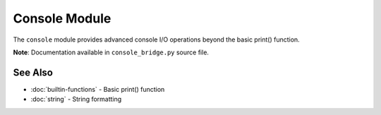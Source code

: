 ==============
Console Module
==============

The ``console`` module provides advanced console I/O operations beyond the basic print() function.

**Note**: Documentation available in ``console_bridge.py`` source file.

See Also
========

- :doc:`builtin-functions` - Basic print() function
- :doc:`string` - String formatting